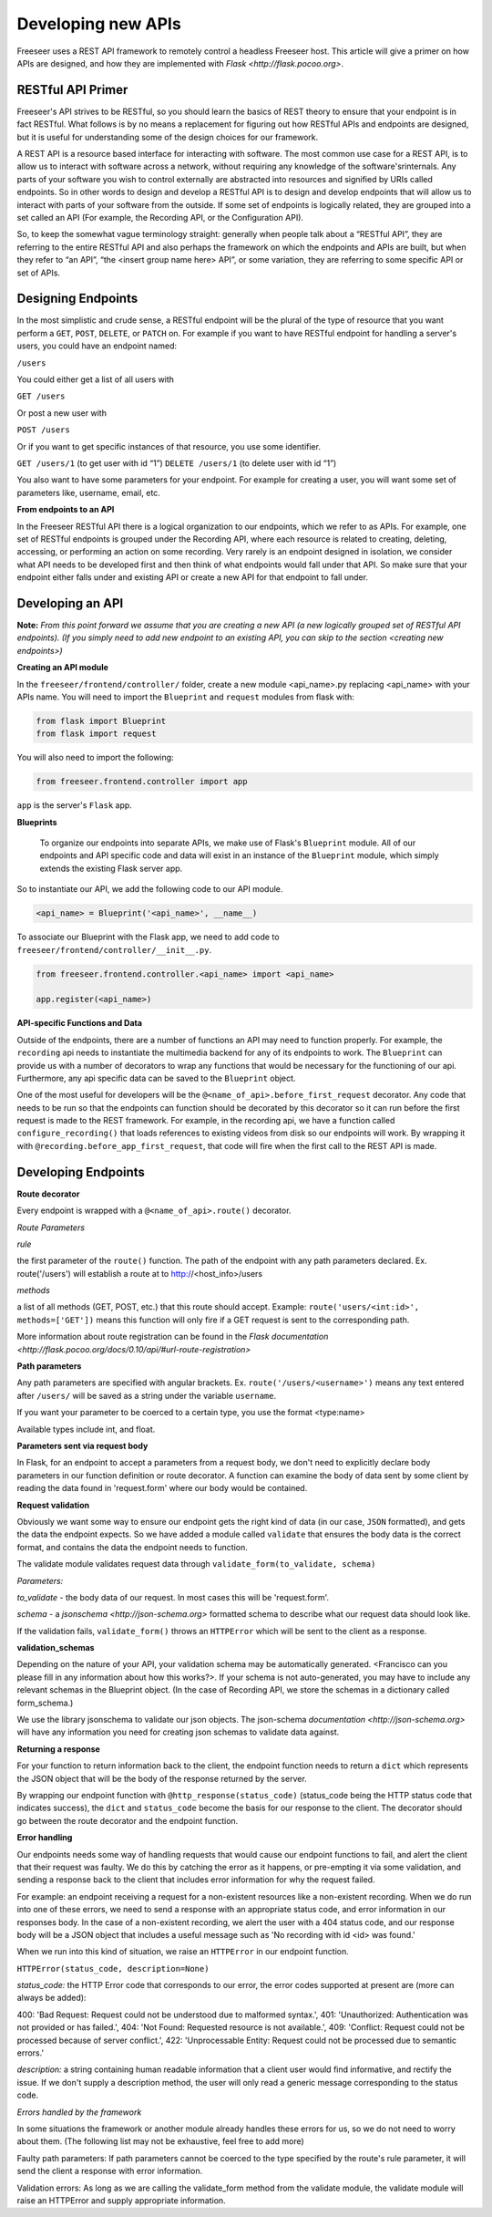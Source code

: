 Developing new APIs
===================

Freeseer uses a REST API framework to remotely control a headless Freeseer host. This article will give a primer on how APIs are designed, and how they are implemented with `Flask <http://flask.pocoo.org>`.

RESTful API Primer
------------------

Freeseer's API strives to be RESTful, so you should learn the basics of REST theory to ensure that your endpoint is in fact RESTful. What follows is by no means a replacement for figuring out how RESTful APIs and endpoints are designed, but it is useful for understanding some of the design choices for our framework.

A REST API is a resource based interface for interacting with software. The most common use case for a REST API, is to allow us to interact with software across a network, without requiring any knowledge of the software'srinternals. Any parts of your software you wish to control externally are abstracted into resources and signified by URIs called endpoints. So in other words to design and develop a RESTful API is to design and develop endpoints that will allow us to interact with parts of your software from the outside. If some set of endpoints is logically related, they are grouped into a set called an API (For example, the Recording API, or the Configuration API).

So, to keep the somewhat vague terminology straight: generally when people talk about a “RESTful API”, they are referring to the entire RESTful API and also perhaps the framework on which the endpoints and APIs are built, but when they refer to “an API”, “the <insert group name here> API”, or some variation, they are referring to some specific API or set of APIs.

Designing Endpoints
-------------------

In the most simplistic and crude sense, a RESTful endpoint will be the plural of the type of resource that you want perform a ``GET``, ``POST``, ``DELETE``, or ``PATCH`` on. For example if you want to have RESTful endpoint for handling a server's users, you could have an endpoint named:

``/users``

You could either get a list of all users with

``GET /users``

Or post a new user with

``POST /users``

Or if you want to get specific instances of that resource, you use some identifier.

``GET /users/1`` (to get user with id “1”)
``DELETE /users/1`` (to delete user with id “1”)

You also want to have some parameters for your endpoint. For example for creating a user, you will want some set of parameters like, username, email, etc.

**From endpoints to an API**

In the Freeseer RESTful API there is a logical organization to our endpoints, which we refer to as APIs. For example, one set of RESTful endpoints is grouped under the Recording API, where each resource is related to creating, deleting, accessing, or performing an action on some recording. Very rarely is an endpoint designed in isolation, we consider what API needs to be developed first and then think of what endpoints would fall under that API. So make sure that your endpoint either falls under and existing API or create a new API for that endpoint to fall under.

Developing an API
-----------------

**Note:** *From this point forward we assume that you are creating a new API (a new logically grouped set of RESTful API endpoints). (If you simply need to add new endpoint to an existing API, you can skip to the section <creating new endpoints>)*

**Creating an API module**

In the ``freeseer/frontend/controller/`` folder, create a new module <api_name>.py replacing <api_name> with your APIs name. You will need to import the ``Blueprint`` and ``request`` modules from flask with:

.. code-block:: python

    from flask import Blueprint
    from flask import request

You will also need to import the following:

.. code-block:: python

    from freeseer.frontend.controller import app

``app`` is the server's ``Flask`` app.

**Blueprints**

 To organize our endpoints into separate APIs, we make use of Flask's ``Blueprint`` module. All of our endpoints and API specific code and data will exist in an instance of the ``Blueprint`` module, which simply extends the existing Flask server app. 

So to instantiate our API, we add the following code to our API module.

.. code-block:: python

    <api_name> = Blueprint('<api_name>', __name__) 

To associate our Blueprint with the Flask app, we need to add code to ``freeseer/frontend/controller/__init__.py``.

.. code-block:: python

    from freeseer.frontend.controller.<api_name> import <api_name>

    app.register(<api_name>)

**API-specific Functions and Data**

Outside of the endpoints, there are a number of functions an API may need to function properly. For example, the ``recording`` api needs to instantiate the multimedia backend for any of its endpoints to work. The ``Blueprint`` can provide us with a number of decorators to wrap any functions that would be necessary for the functioning of our api. Furthermore, any api specific data can be saved to the ``Blueprint`` object.

One of the most useful for developers will be the ``@<name_of_api>.before_first_request`` decorator. Any code that needs to be run so that the endpoints can function should be decorated by this decorator so it can run before the first request is made to the REST framework. For example, in the recording api, we have a function called ``configure_recording()`` that loads references to existing videos from disk so our endpoints will work. By wrapping it with ``@recording.before_app_first_request``, that code will fire when the first call to the REST API is made. 


Developing Endpoints
--------------------

**Route decorator**

Every endpoint is wrapped with a ``@<name_of_api>.route()`` decorator. 

*Route Parameters* 

*rule* 

the first parameter of the ``route()`` function. The path of the endpoint with any path parameters declared. Ex. route('/users') will establish a route at to http://<host_info>/users

*methods*

a list of all methods (GET, POST, etc.) that this route should accept. Example: ``route('users/<int:id>', methods=['GET'])`` means this function will only fire if a GET request is sent to the corresponding path.

More information about route registration can be found in the `Flask documentation <http://flask.pocoo.org/docs/0.10/api/#url-route-registration>`

**Path parameters**

Any path parameters are specified with angular brackets. Ex. ``route('/users/<username>')`` means any text entered after ``/users/`` will be saved as a string under the variable ``username``.

If you want your parameter to be coerced to a certain type, you use the format <type:name>

Available types include int, and float.

**Parameters sent via request body**

In Flask, for an endpoint to accept a parameters from a request body, we don't need to explicitly declare body parameters in our function definition or route decorator. A function can examine the body of data sent by some client by reading the data found in 'request.form' where our body would be contained.


**Request validation**

Obviously we want some way to ensure our endpoint gets the right kind of data (in our case, ``JSON`` formatted), and gets the data the endpoint expects. So we have added a module called ``validate`` that ensures the body data is the correct format, and contains the data the endpoint needs to function. 

The validate module validates request data through ``validate_form(to_validate, schema)``

*Parameters:*

*to_validate* - the body data of our request. In most cases this will be 'request.form'.

*schema* - a `jsonschema <http://json-schema.org>` formatted schema to describe what our request data should look like.   

If the validation fails, ``validate_form()`` throws an ``HTTPError`` which will be sent to the client as a response.

**validation_schemas**

Depending on the nature of your API, your validation schema may be automatically generated. <Francisco can you please fill in any information about how this works?>. If your schema is not auto-generated, you may have to include any relevant schemas in the Blueprint object. (In the case of Recording API, we store the schemas in a dictionary called form_schema.)

We use the library jsonschema to validate our json objects. The json-schema `documentation <http://json-schema.org>` will have any information you need for creating json schemas to validate data against.

**Returning a response**

For your function to return information back to the client, the endpoint function needs to return a ``dict`` which represents the JSON object that will be the body of the response returned by the server.  

By wrapping our endpoint function with ``@http_response(status_code)`` (status_code being the HTTP status code that indicates success), the ``dict`` and ``status_code`` become the basis for our response to the client. The decorator should go between the route decorator and the endpoint function.

**Error handling**

Our endpoints needs some way of handling requests that would cause our endpoint functions to fail, and alert the client that their request was faulty. We do this by catching the error as it happens, or pre-empting it via some validation, and sending a response back to the client that includes error information for why the request failed.

For example: an endpoint receiving a request for a non-existent resources like a non-existent recording. When we do run into one of these errors, we need to send a response with an appropriate status code, and error information in our responses body. In the case of a non-existent recording, we alert the user with a 404 status code, and our response body will be a JSON object that includes a useful message such as 'No recording with id <id> was found.'

When we run into this kind of situation, we raise an ``HTTPError`` in our endpoint function.

``HTTPError(status_code, description=None)``

*status_code:* 
the HTTP Error code that corresponds to our error, the error codes supported at present are (more can always be added):

400: 'Bad Request: Request could not be understood due to malformed syntax.',
401: 'Unauthorized: Authentication was not provided or has failed.',
404: 'Not Found: Requested resource is not available.',
409: 'Conflict: Request could not be processed because of server conflict.',
422: 'Unprocessable Entity: Request could not be processed due to semantic errors.'

*description:*
a string containing human readable information that a client user would find informative, and rectify the issue. If we don't supply a description method, the user will only read a generic message corresponding to the status code.

*Errors handled by the framework*

In some situations the framework or another module already handles these errors for us, so we do not need to worry about them. (The following list may not be exhaustive, feel free to add more)

Faulty path parameters: If path parameters cannot be coerced to the type specified by the route's rule parameter, it will send the client a response with error information.

Validation errors: As long as we are calling the validate_form method from the validate module, the validate module will raise an HTTPError and supply appropriate information.
